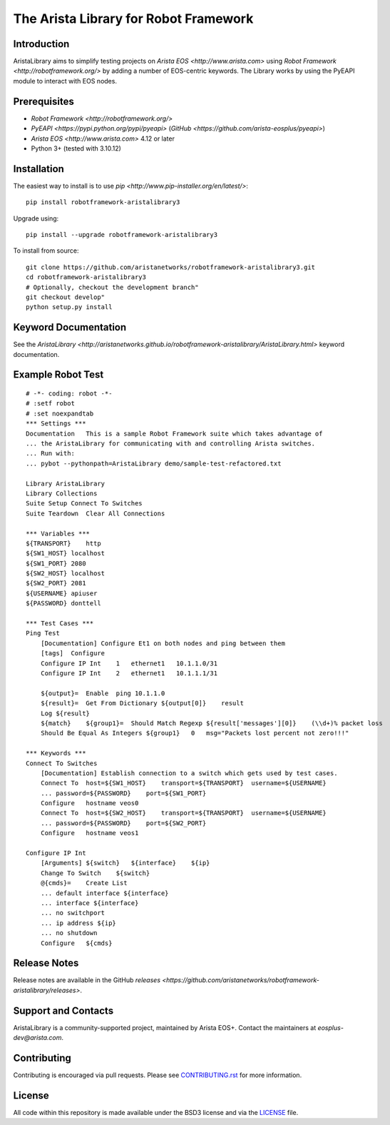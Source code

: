 The Arista Library for Robot Framework
======================================

Introduction
------------

AristaLibrary aims to simplify testing projects on `Arista EOS <http://www.arista.com>`
using `Robot Framework <http://robotframework.org/>` by adding a number of
EOS-centric keywords. The Library works by using the PyEAPI module to
interact with EOS nodes.

Prerequisites
-------------

* `Robot Framework <http://robotframework.org/>`
* `PyEAPI <https://pypi.python.org/pypi/pyeapi>` (`GitHub <https://github.com/arista-eosplus/pyeapi>`)
* `Arista EOS <http://www.arista.com>` 4.12 or later
* Python 3+ (tested with 3.10.12)

Installation
------------

The easiest way to install is to use `pip <http://www.pip-installer.org/en/latest/>`::

    pip install robotframework-aristalibrary3

Upgrade using::

    pip install --upgrade robotframework-aristalibrary3

To install from source::

    git clone https://github.com/aristanetworks/robotframework-aristalibrary3.git
    cd robotframework-aristalibrary3
    # Optionally, checkout the development branch"
    git checkout develop"
    python setup.py install

Keyword Documentation
---------------------

See the `AristaLibrary <http://aristanetworks.github.io/robotframework-aristalibrary/AristaLibrary.html>` keyword documentation.

Example Robot Test
------------------

::

    # -*- coding: robot -*-
    # :setf robot
    # :set noexpandtab
    *** Settings ***
    Documentation   This is a sample Robot Framework suite which takes advantage of
    ... the AristaLibrary for communicating with and controlling Arista switches.
    ... Run with:
    ... pybot --pythonpath=AristaLibrary demo/sample-test-refactored.txt

    Library AristaLibrary
    Library Collections
    Suite Setup Connect To Switches
    Suite Teardown  Clear All Connections

    *** Variables ***
    ${TRANSPORT}    http
    ${SW1_HOST} localhost
    ${SW1_PORT} 2080
    ${SW2_HOST} localhost
    ${SW2_PORT} 2081
    ${USERNAME} apiuser
    ${PASSWORD} donttell

    *** Test Cases ***
    Ping Test
        [Documentation] Configure Et1 on both nodes and ping between them
        [tags]  Configure
        Configure IP Int    1   ethernet1   10.1.1.0/31
        Configure IP Int    2   ethernet1   10.1.1.1/31

        ${output}=  Enable  ping 10.1.1.0
        ${result}=  Get From Dictionary ${output[0]}    result
        Log ${result}
        ${match}    ${group1}=  Should Match Regexp ${result['messages'][0]}    (\\d+)% packet loss
        Should Be Equal As Integers ${group1}   0   msg="Packets lost percent not zero!!!"

    *** Keywords ***
    Connect To Switches
        [Documentation] Establish connection to a switch which gets used by test cases.
        Connect To  host=${SW1_HOST}    transport=${TRANSPORT}  username=${USERNAME}
        ... password=${PASSWORD}    port=${SW1_PORT}
        Configure   hostname veos0
        Connect To  host=${SW2_HOST}    transport=${TRANSPORT}  username=${USERNAME}
        ... password=${PASSWORD}    port=${SW2_PORT}
        Configure   hostname veos1

    Configure IP Int
        [Arguments] ${switch}   ${interface}    ${ip}
        Change To Switch    ${switch}
        @{cmds}=    Create List
        ... default interface ${interface}
        ... interface ${interface}
        ... no switchport
        ... ip address ${ip}
        ... no shutdown
        Configure   ${cmds}

Release Notes
-------------

Release notes are available in the GitHub `releases <https://github.com/aristanetworks/robotframework-aristalibrary/releases>`.

Support and Contacts
--------------------

AristaLibrary is a community-supported project, maintained by Arista EOS+.  Contact  the maintainers at `eosplus-dev@arista.com`.

Contributing
------------

Contributing is encouraged via pull requests.   Please see `<CONTRIBUTING.rst>`_ for more information.

License
-------

All code within this repository is made available under the BSD3 license and via the `<LICENSE>`_ file.
